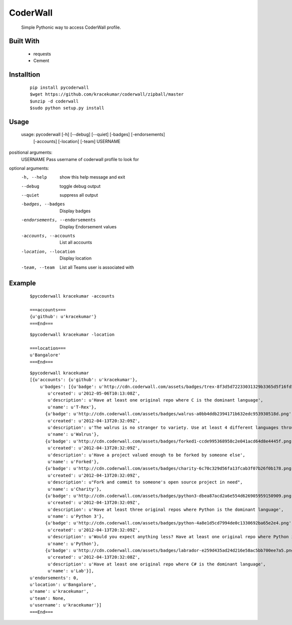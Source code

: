 CoderWall
====
    Simple Pythonic way to access CoderWall profile.

Built With
----
    - requests
    - Cement

Installtion
----
    ::

        pip install pycoderwall
        $wget https://github.com/kracekumar/coderwall/zipball/master
        $unzip -d coderwall
        $sudo python setup.py install

Usage
-----
    ::

    usage: pycoderwall [-h] [--debug] [--quiet] [-badges] [-endorsements]
                   [-accounts] [-location] [-team]
                   USERNAME

positional arguments:
    USERNAME              Pass username of coderwall profile to look for

optional arguments:
  -h, --help            show this help message and exit
  --debug               toggle debug output
  --quiet               suppress all output
  -badges, --badges     Display badges
  -endorsements, --endorsements
                        Display Endorsement values
  -accounts, --accounts
                        List all accounts
  -location, --location
                        Display location
  -team, --team         List all Teams user is associated with



Example
----
    ::

        $pycoderwall kracekumar -accounts

        ===accounts===
        {u'github': u'kracekumar'}
        ===End===

    ::

        $pycoderwall kracekumar -location

        ===location===
        u'Bangalore'
        ===End===

    ::

        $pycoderwall kracekumar
        [{u'accounts': {u'github': u'kracekumar'},
            u'badges': [{u'badge': u'http://cdn.coderwall.com/assets/badges/trex-8f3d5d72233031329b3365d5f16fd5d2.png',
               u'created': u'2012-05-06T10:13:08Z',
               u'description': u'Have at least one original repo where C is the dominant language',
               u'name': u'T-Rex'},
              {u'badge': u'http://cdn.coderwall.com/assets/badges/walrus-a0bb4ddb2394171b632edc953930518d.png',
               u'created': u'2012-04-13T20:32:09Z',
               u'description': u'The walrus is no stranger to variety. Use at least 4 different languages throughout all your repos',
               u'name': u'Walrus'},
              {u'badge': u'http://cdn.coderwall.com/assets/badges/forked1-ccde995368958c2e041acd64d8e4445f.png',
               u'created': u'2012-04-13T20:32:09Z',
               u'description': u'Have a project valued enough to be forked by someone else',
               u'name': u'Forked'},
              {u'badge': u'http://cdn.coderwall.com/assets/badges/charity-6c70c329d56fa13fcab3f07b26f0b178.png',
               u'created': u'2012-04-13T20:32:09Z',
               u'description': u"Fork and commit to someone's open source project in need",
               u'name': u'Charity'},
              {u'badge': u'http://cdn.coderwall.com/assets/badges/python3-dbea87acd2a6e554d626905959150909.png',
               u'created': u'2012-04-13T20:32:09Z',
               u'description': u'Have at least three original repos where Python is the dominant language',
               u'name': u'Python 3'},
              {u'badge': u'http://cdn.coderwall.com/assets/badges/python-4a8e1d5cd7994de0c1330692ba65e2e4.png',
               u'created': u'2012-04-13T20:32:09Z',
               u'description': u'Would you expect anything less? Have at least one original repo where Python is the dominant language',
               u'name': u'Python'},
              {u'badge': u'http://cdn.coderwall.com/assets/badges/labrador-e259d435ad24d216e58ac5bb700ee7a5.png',
               u'created': u'2012-04-13T20:32:08Z',
               u'description': u'Have at least one original repo where C# is the dominant language',
               u'name': u'Lab'}],
        u'endorsements': 0,
        u'location': u'Bangalore',
        u'name': u'kracekumar',
        u'team': None,
        u'username': u'kracekumar'}]
        ===End===

